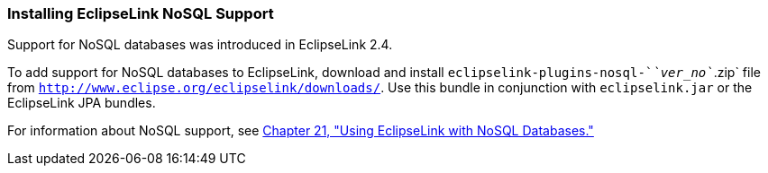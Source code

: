 ///////////////////////////////////////////////////////////////////////////////

    Copyright (c) 2022 Oracle and/or its affiliates. All rights reserved.

    This program and the accompanying materials are made available under the
    terms of the Eclipse Public License v. 2.0, which is available at
    http://www.eclipse.org/legal/epl-2.0.

    This Source Code may also be made available under the following Secondary
    Licenses when the conditions for such availability set forth in the
    Eclipse Public License v. 2.0 are satisfied: GNU General Public License,
    version 2 with the GNU Classpath Exception, which is available at
    https://www.gnu.org/software/classpath/license.html.

    SPDX-License-Identifier: EPL-2.0 OR GPL-2.0 WITH Classpath-exception-2.0

///////////////////////////////////////////////////////////////////////////////
[[INSTALL003]]
=== Installing EclipseLink NoSQL Support

Support for NoSQL databases was introduced in EclipseLink 2.4.

To add support for NoSQL databases to EclipseLink, download and install
`eclipselink-plugins-nosql-`__`ver_no`__`.zip` file from
`http://www.eclipse.org/eclipselink/downloads/`. Use this bundle in
conjunction with `eclipselink.jar` or the EclipseLink JPA bundles.

For information about NoSQL support, see
xref:{relativedir}/nonrelational_db.adoc#BGBCIABF[Chapter 21, "Using EclipseLink with
NoSQL Databases."]
